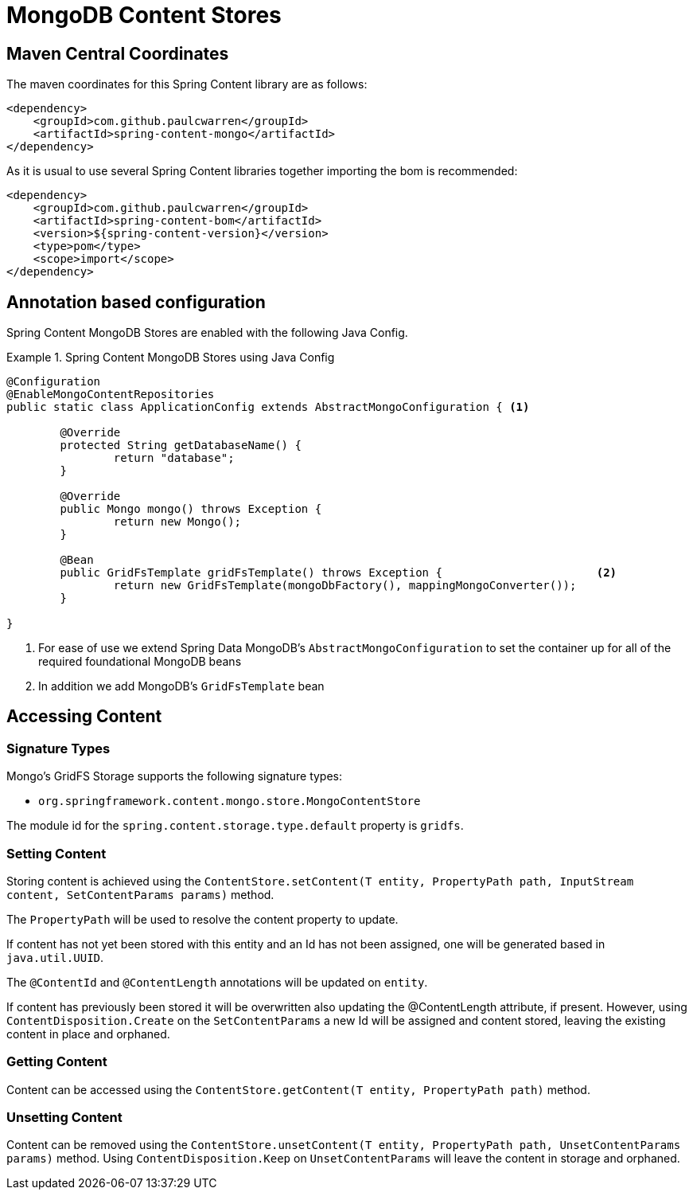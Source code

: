 = MongoDB Content Stores

== Maven Central Coordinates
The maven coordinates for this Spring Content library are as follows:
```xml
<dependency>
    <groupId>com.github.paulcwarren</groupId>
    <artifactId>spring-content-mongo</artifactId>
</dependency>
```

As it is usual to use several Spring Content libraries together importing the bom is recommended:
```xml
<dependency>
    <groupId>com.github.paulcwarren</groupId>
    <artifactId>spring-content-bom</artifactId>
    <version>${spring-content-version}</version>
    <type>pom</type>
    <scope>import</scope>
</dependency>
```

== Annotation based configuration

Spring Content MongoDB Stores are enabled with the following Java Config.

.Spring Content MongoDB Stores using Java Config
====
[source, java]
----
@Configuration
@EnableMongoContentRepositories
public static class ApplicationConfig extends AbstractMongoConfiguration { <1> 

  	@Override
  	protected String getDatabaseName() {
  		return "database";
  	}

	@Override
  	public Mongo mongo() throws Exception {
  		return new Mongo();
  	}

	@Bean
	public GridFsTemplate gridFsTemplate() throws Exception {			<2>
		return new GridFsTemplate(mongoDbFactory(), mappingMongoConverter());
	}
	
}
----
<1> For ease of use we extend Spring Data MongoDB's `AbstractMongoConfiguration` to set the container up for all of the required foundational MongoDB beans
<2> In addition we add MongoDB's `GridFsTemplate` bean
====

== Accessing Content

=== Signature Types
[[signature_types]]

Mongo's GridFS Storage supports the following signature types:

- `org.springframework.content.mongo.store.MongoContentStore`

The module id for the `spring.content.storage.type.default` property is `gridfs`.

=== Setting Content

Storing content is achieved using the `ContentStore.setContent(T entity, PropertyPath path, InputStream content, SetContentParams params)` method.

The `PropertyPath` will be used to resolve the content property to update.

If content has not yet been stored with this entity and an Id has not been assigned, one will be generated based in `java.util.UUID`.

The `@ContentId` and `@ContentLength` annotations will be updated on `entity`.

If content has previously been stored it will be overwritten also updating the @ContentLength attribute, if present.  However, using `ContentDisposition.Create` on the `SetContentParams` a new Id will be assigned and content stored, leaving the existing content in place and orphaned.

=== Getting Content

Content can be accessed using the `ContentStore.getContent(T entity, PropertyPath path)` method.

=== Unsetting Content

Content can be removed using the `ContentStore.unsetContent(T entity, PropertyPath path, UnsetContentParams params)` method.  Using `ContentDisposition.Keep` on `UnsetContentParams` will leave the content in storage and orphaned.
